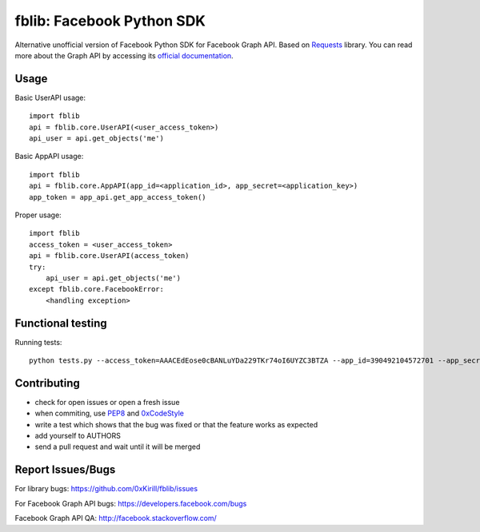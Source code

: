 fblib: Facebook Python SDK
==========================

Alternative unofficial version of Facebook Python SDK for Facebook Graph API. Based on `Requests <https://github.com/kennethreitz/requests>`_ library. You can read more about the Graph API by accessing its `official documentation <https://developers.facebook.com/docs/reference/api/>`_.

Usage
-----

Basic UserAPI usage::

    import fblib
    api = fblib.core.UserAPI(<user_access_token>)
    api_user = api.get_objects('me')

Basic AppAPI usage::

    import fblib
    api = fblib.core.AppAPI(app_id=<application_id>, app_secret=<application_key>)
    app_token = app_api.get_app_access_token()

Proper usage::

    import fblib
    access_token = <user_access_token>
    api = fblib.core.UserAPI(access_token)
    try:
        api_user = api.get_objects('me')
    except fblib.core.FacebookError:
        <handling exception>

Functional testing
------------------

Running tests::

    python tests.py --access_token=AAACEdEose0cBANLuYDa229TKr74oI6UYZC3BTZA --app_id=390492104572701 --app_secret=5afa25cc01ea0440c340e20e2c6a8df

Contributing
------------

- check for open issues or open a fresh issue
- when commiting, use `PEP8 <http://www.python.org/dev/peps/pep-0008/>`_ and `0xCodeStyle <https://github.com/0xKirill/0xCodeStyle>`_
- write a test which shows that the bug was fixed or that the feature works as expected
- add yourself to AUTHORS
- send a pull request and wait until it will be merged

Report Issues/Bugs
------------------

For library bugs: https://github.com/0xKirill/fblib/issues

For Facebook Graph API bugs: https://developers.facebook.com/bugs

Facebook Graph API QA: http://facebook.stackoverflow.com/
